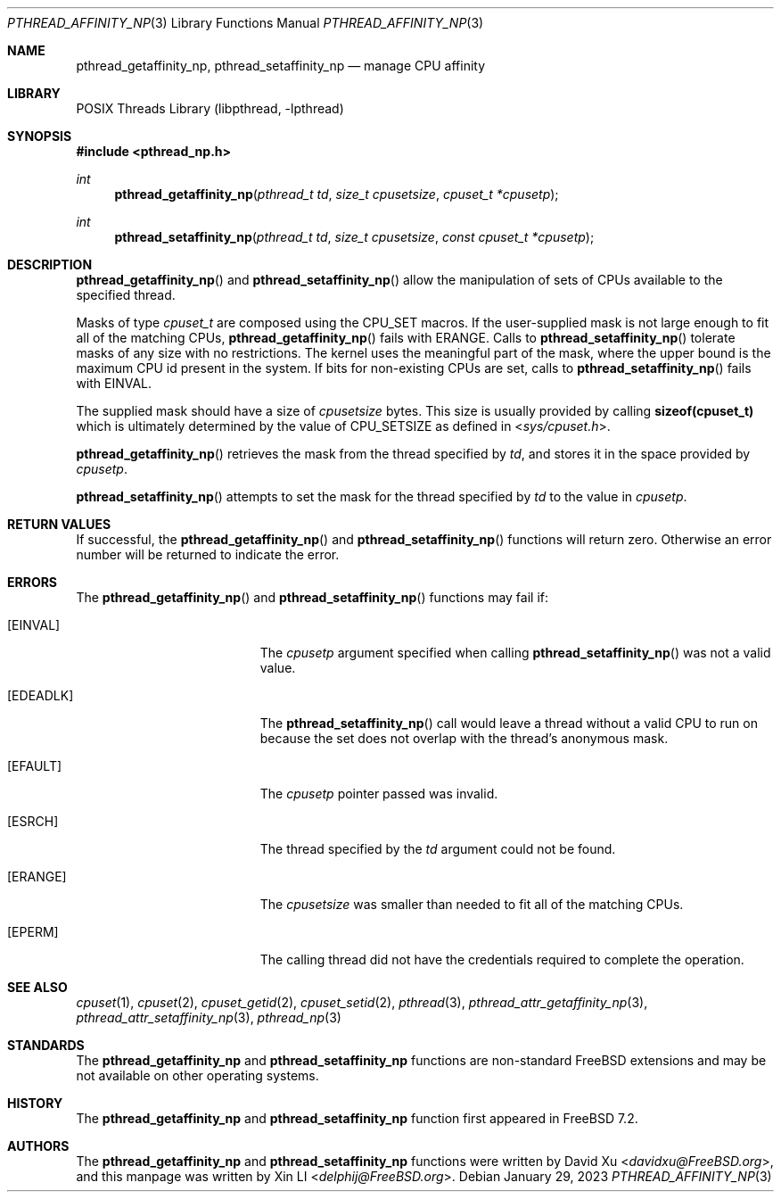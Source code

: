 .\"-
.\" Copyright (c) 2010 Xin LI <delphij@FreeBSD.org>
.\"
.\" Redistribution and use in source and binary forms, with or without
.\" modification, are permitted provided that the following conditions
.\" are met:
.\" 1. Redistributions of source code must retain the above copyright
.\"    notice, this list of conditions and the following disclaimer.
.\" 2. Redistributions in binary form must reproduce the above copyright
.\"    notice, this list of conditions and the following disclaimer in the
.\"    documentation and/or other materials provided with the distribution.
.\"
.\" THIS SOFTWARE IS PROVIDED BY THE AUTHOR AND CONTRIBUTORS ``AS IS'' AND
.\" ANY EXPRESS OR IMPLIED WARRANTIES, INCLUDING, BUT NOT LIMITED TO, THE
.\" IMPLIED WARRANTIES OF MERCHANTABILITY AND FITNESS FOR A PARTICULAR PURPOSE
.\" ARE DISCLAIMED.  IN NO EVENT SHALL THE AUTHOR OR CONTRIBUTORS BE LIABLE
.\" FOR ANY DIRECT, INDIRECT, INCIDENTAL, SPECIAL, EXEMPLARY, OR CONSEQUENTIAL
.\" DAMAGES (INCLUDING, BUT NOT LIMITED TO, PROCUREMENT OF SUBSTITUTE GOODS
.\" OR SERVICES; LOSS OF USE, DATA, OR PROFITS; OR BUSINESS INTERRUPTION)
.\" HOWEVER CAUSED AND ON ANY THEORY OF LIABILITY, WHETHER IN CONTRACT, STRICT
.\" LIABILITY, OR TORT (INCLUDING NEGLIGENCE OR OTHERWISE) ARISING IN ANY WAY
.\" OUT OF THE USE OF THIS SOFTWARE, EVEN IF ADVISED OF THE POSSIBILITY OF
.\" SUCH DAMAGE.
.\"
.\" $FreeBSD$
.\"
.Dd January 29, 2023
.Dt PTHREAD_AFFINITY_NP 3
.Os
.Sh NAME
.Nm pthread_getaffinity_np ,
.Nm pthread_setaffinity_np
.Nd manage CPU affinity
.Sh LIBRARY
.Lb libpthread
.Sh SYNOPSIS
.In pthread_np.h
.Ft int
.Fn pthread_getaffinity_np "pthread_t td" "size_t cpusetsize" "cpuset_t *cpusetp"
.Ft int
.Fn pthread_setaffinity_np "pthread_t td" "size_t cpusetsize" "const cpuset_t *cpusetp"
.Sh DESCRIPTION
.Fn pthread_getaffinity_np
and
.Fn pthread_setaffinity_np
allow the manipulation of sets of CPUs available to the specified thread.
.Pp
Masks of type
.Ft cpuset_t
are composed using the
.Dv CPU_SET
macros.
If the user-supplied mask is not large enough to fit all of the matching CPUs,
.Fn pthread_getaffinity_np
fails with
.Er ERANGE .
Calls to
.Fn pthread_setaffinity_np
tolerate masks of any size with no restrictions.
The kernel uses the meaningful part of the mask, where the upper bound is
the maximum CPU id present in the system.
If bits for non-existing CPUs are set, calls to
.Fn pthread_setaffinity_np
fails with
.Er EINVAL .
.Pp
The supplied mask should have a size of
.Fa cpusetsize
bytes.
This size is usually provided by calling
.Li sizeof(cpuset_t)
which is ultimately determined by the value of
.Dv CPU_SETSIZE
as defined in
.In sys/cpuset.h .
.Pp
.Fn pthread_getaffinity_np
retrieves the
mask from the thread specified by
.Fa td ,
and stores it in the space provided by
.Fa cpusetp .
.Pp
.Fn pthread_setaffinity_np
attempts to set the mask for the thread specified by
.Fa td
to the value in
.Fa cpusetp .
.Sh RETURN VALUES
If successful, the
.Fn pthread_getaffinity_np
and
.Fn pthread_setaffinity_np
functions will return zero.
Otherwise an error number will be returned
to indicate the error.
.Sh ERRORS
The
.Fn pthread_getaffinity_np
and
.Fn pthread_setaffinity_np
functions may fail if:
.Bl -tag -width Er
.It Bq Er EINVAL
The
.Fa cpusetp
argument specified when calling
.Fn pthread_setaffinity_np
was not a valid value.
.It Bq Er EDEADLK
The
.Fn pthread_setaffinity_np
call would leave a thread without a valid CPU to run on because the set
does not overlap with the thread's anonymous mask.
.It Bq Er EFAULT
The
.Fa cpusetp
pointer passed was invalid.
.It Bq Er ESRCH
The thread specified by the
.Fa td
argument could not be found.
.It Bq Er ERANGE
The
.Fa cpusetsize
was smaller than needed to fit all of the matching CPUs.
.It Bq Er EPERM
The calling thread did not have the credentials required to complete the
operation.
.El
.Sh SEE ALSO
.Xr cpuset 1 ,
.Xr cpuset 2 ,
.Xr cpuset_getid 2 ,
.Xr cpuset_setid 2 ,
.Xr pthread 3 ,
.Xr pthread_attr_getaffinity_np 3 ,
.Xr pthread_attr_setaffinity_np 3 ,
.Xr pthread_np 3
.Sh STANDARDS
The
.Nm pthread_getaffinity_np
and
.Nm pthread_setaffinity_np
functions are non-standard
.Fx
extensions and may be not available on other operating systems.
.Sh HISTORY
The
.Nm pthread_getaffinity_np
and
.Nm pthread_setaffinity_np
function first appeared in
.Fx 7.2 .
.Sh AUTHORS
.An -nosplit
The
.Nm pthread_getaffinity_np
and
.Nm pthread_setaffinity_np
functions were written by
.An David Xu Aq Mt davidxu@FreeBSD.org ,
and this manpage was written by
.An Xin LI Aq Mt delphij@FreeBSD.org .
